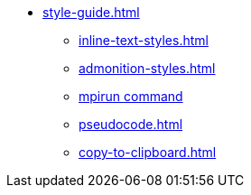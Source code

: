 * xref:style-guide.adoc[]
** xref:inline-text-styles.adoc[]
** xref:admonition-styles.adoc[]
** xref:mpirun.adoc[mpirun command]
//** xref:plotly.adoc[]
** xref:pseudocode.adoc[]
** xref:copy-to-clipboard.adoc[]
